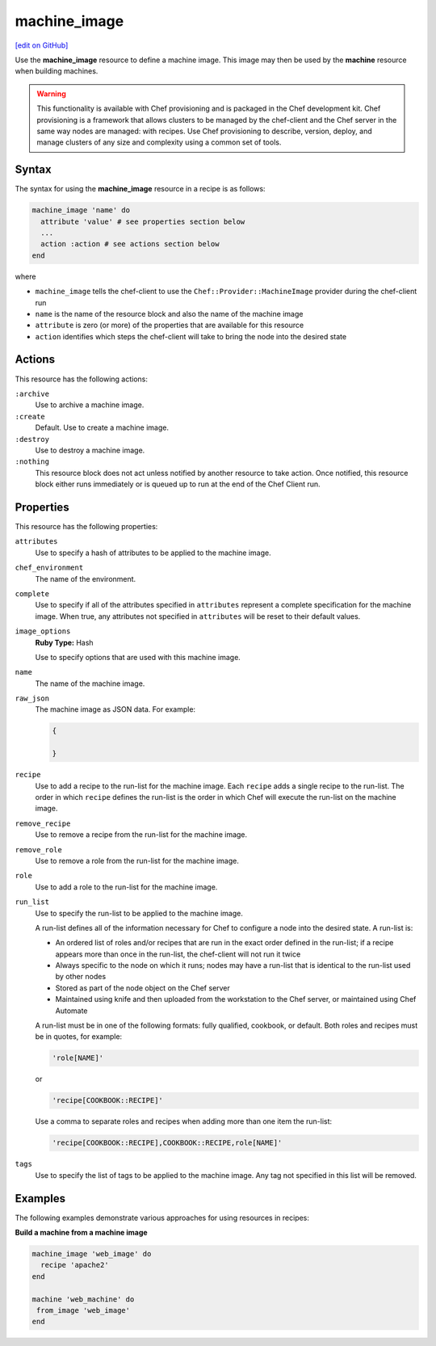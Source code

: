 =====================================================
machine_image
=====================================================
`[edit on GitHub] <https://github.com/chef/chef-web-docs/blob/master/chef_master/source/resource_machine_image.rst>`__

.. tag resource_machine_image_summary

Use the **machine_image** resource to define a machine image. This image may then be used by the **machine** resource when building machines.

.. end_tag

.. warning:: .. tag notes_provisioning

             This functionality is available with Chef provisioning and is packaged in the Chef development kit. Chef provisioning is a framework that allows clusters to be managed by the chef-client and the Chef server in the same way nodes are managed: with recipes. Use Chef provisioning to describe, version, deploy, and manage clusters of any size and complexity using a common set of tools.

             .. end_tag

Syntax
=====================================================
.. tag resource_machine_image_syntax

The syntax for using the **machine_image** resource in a recipe is as follows:

.. code-block:: ruby

   machine_image 'name' do
     attribute 'value' # see properties section below
     ...
     action :action # see actions section below
   end

where

* ``machine_image`` tells the chef-client to use the ``Chef::Provider::MachineImage`` provider during the chef-client run
* ``name`` is the name of the resource block and also the name of the machine image
* ``attribute`` is zero (or more) of the properties that are available for this resource
* ``action`` identifies which steps the chef-client will take to bring the node into the desired state

.. end_tag

Actions
=====================================================
.. tag resource_machine_image_actions

This resource has the following actions:

``:archive``
   Use to archive a machine image.

``:create``
   Default. Use to create a machine image.

``:destroy``
   Use to destroy a machine image.

``:nothing``
   .. tag resources_common_actions_nothing

   This resource block does not act unless notified by another resource to take action. Once notified, this resource block either runs immediately or is queued up to run at the end of the Chef Client run.

   .. end_tag

.. end_tag

Properties
=====================================================
.. tag resource_machine_image_attributes

This resource has the following properties:

``attributes``
   Use to specify a hash of attributes to be applied to the machine image.

``chef_environment``
   The name of the environment.

``complete``
   Use to specify if all of the attributes specified in ``attributes`` represent a complete specification for the machine image. When true, any attributes not specified in ``attributes`` will be reset to their default values.

``image_options``
   **Ruby Type:** Hash

   Use to specify options that are used with this machine image.

``name``
   The name of the machine image.

``raw_json``
   The machine image as JSON data. For example:

   .. code-block:: javascript

      {

      }

``recipe``
   Use to add a recipe to the run-list for the machine image. Each ``recipe`` adds a single recipe to the run-list. The order in which ``recipe`` defines the run-list is the order in which Chef will execute the run-list on the machine image.

``remove_recipe``
   Use to remove a recipe from the run-list for the machine image.

``remove_role``
   Use to remove a role from the run-list for the machine image.

``role``
   Use to add a role to the run-list for the machine image.

``run_list``
   Use to specify the run-list to be applied to the machine image.

   .. tag node_run_list

   A run-list defines all of the information necessary for Chef to configure a node into the desired state. A run-list is:

   * An ordered list of roles and/or recipes that are run in the exact order defined in the run-list; if a recipe appears more than once in the run-list, the chef-client will not run it twice
   * Always specific to the node on which it runs; nodes may have a run-list that is identical to the run-list used by other nodes
   * Stored as part of the node object on the Chef server
   * Maintained using knife and then uploaded from the workstation to the Chef server, or maintained using Chef Automate

   .. end_tag

   .. tag node_run_list_format

   A run-list must be in one of the following formats: fully qualified, cookbook, or default. Both roles and recipes must be in quotes, for example:

   .. code-block:: ruby

      'role[NAME]'

   or

   .. code-block:: ruby

      'recipe[COOKBOOK::RECIPE]'

   Use a comma to separate roles and recipes when adding more than one item the run-list:

   .. code-block:: ruby

      'recipe[COOKBOOK::RECIPE],COOKBOOK::RECIPE,role[NAME]'

   .. end_tag

``tags``
   Use to specify the list of tags to be applied to the machine image. Any tag not specified in this list will be removed.

.. end_tag

Examples
=====================================================
The following examples demonstrate various approaches for using resources in recipes:

**Build a machine from a machine image**

.. tag resource_machine_image_add_apache_to_image

.. To add Apache to a machine image, and then build a machine:

.. code-block:: ruby

   machine_image 'web_image' do
     recipe 'apache2'
   end

   machine 'web_machine' do
    from_image 'web_image'
   end

.. end_tag
